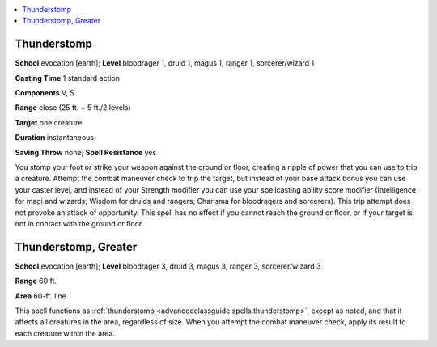 
.. _`advancedclassguide.spells.thunderstomp`:

.. contents:: \ 

.. _`advancedclassguide.spells.thunderstomp#thunderstomp`:

Thunderstomp
=============

\ **School**\  evocation [earth]; \ **Level**\  bloodrager 1, druid 1, magus 1, ranger 1, sorcerer/wizard 1

\ **Casting Time**\  1 standard action

\ **Components**\  V, S

\ **Range**\  close (25 ft. + 5 ft./2 levels)

\ **Target**\  one creature

\ **Duration**\  instantaneous

\ **Saving Throw**\  none; \ **Spell Resistance**\  yes

You stomp your foot or strike your weapon against the ground or floor, creating a ripple of power that you can use to trip a creature. Attempt the combat maneuver check to trip the target, but instead of your base attack bonus you can use your caster level, and instead of your Strength modifier you can use your spellcasting ability score modifier (Intelligence for magi and wizards; Wisdom for druids and rangers; Charisma for bloodragers and sorcerers). This trip attempt does not provoke an attack of opportunity. This spell has no effect if you cannot reach the ground or floor, or if your target is not in contact with the ground or floor.

.. _`advancedclassguide.spells.thunderstomp#thunderstomp_greater`:

Thunderstomp, Greater
======================

\ **School**\  evocation [earth]; \ **Level**\  bloodrager 3, druid 3, magus 3, ranger 3, sorcerer/wizard 3

\ **Range**\  60 ft.

\ **Area**\  60-ft. line

This spell functions as :ref:`thunderstomp <advancedclassguide.spells.thunderstomp>`\ , except as noted, and that it affects all creatures in the area, regardless of size. When you attempt the combat maneuver check, apply its result to each creature within the area.

